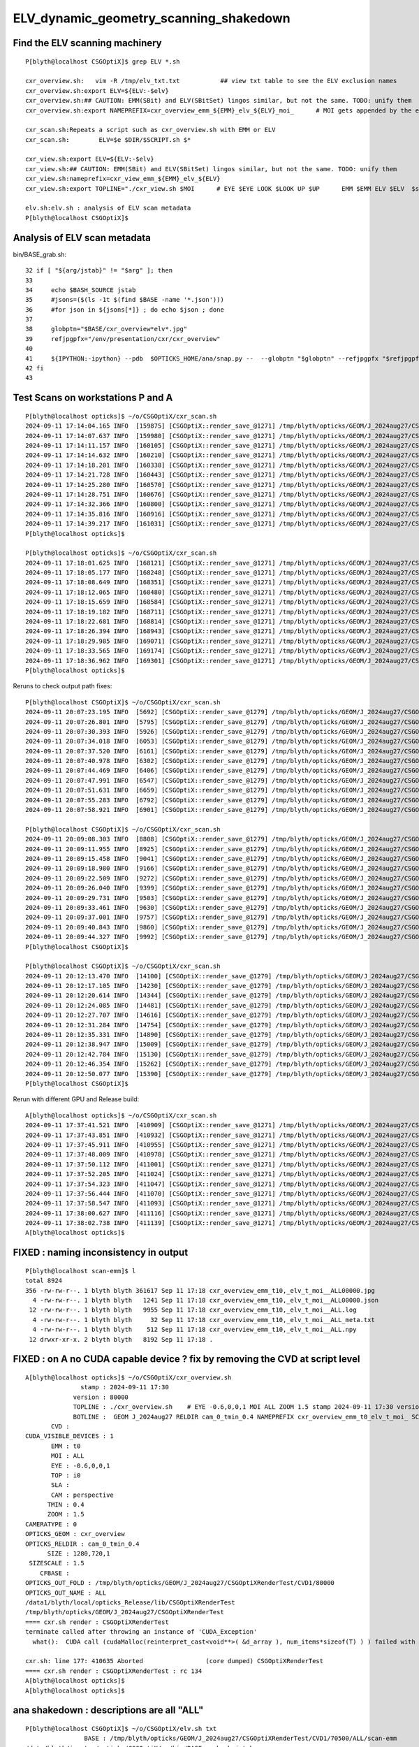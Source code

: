 ELV_dynamic_geometry_scanning_shakedown
========================================



Find the ELV scanning machinery
---------------------------------

::

    P[blyth@localhost CSGOptiX]$ grep ELV *.sh 

    cxr_overview.sh:   vim -R /tmp/elv_txt.txt           ## view txt table to see the ELV exclusion names
    cxr_overview.sh:export ELV=${ELV:-$elv}
    cxr_overview.sh:## CAUTION: EMM(SBit) and ELV(SBitSet) lingos similar, but not the same. TODO: unify them  
    cxr_overview.sh:export NAMEPREFIX=cxr_overview_emm_${EMM}_elv_${ELV}_moi_      # MOI gets appended by the executable

    cxr_scan.sh:Repeats a script such as cxr_overview.sh with EMM or ELV
    cxr_scan.sh:        ELV=$e $DIR/$SCRIPT.sh $*

    cxr_view.sh:export ELV=${ELV:-$elv}
    cxr_view.sh:## CAUTION: EMM(SBit) and ELV(SBitSet) lingos similar, but not the same. TODO: unify them  
    cxr_view.sh:nameprefix=cxr_view_emm_${EMM}_elv_${ELV}
    cxr_view.sh:export TOPLINE="./cxr_view.sh $MOI      # EYE $EYE LOOK $LOOK UP $UP      EMM $EMM ELV $ELV  $stamp  $version " 

    elv.sh:elv.sh : analysis of ELV scan metadata
    P[blyth@localhost CSGOptiX]$ 



Analysis of ELV scan metadata
------------------------------

bin/BASE_grab.sh::

     32 if [ "${arg/jstab}" != "$arg" ]; then
     33 
     34     echo $BASH_SOURCE jstab     
     35     #jsons=($(ls -1t $(find $BASE -name '*.json')))
     36     #for json in ${jsons[*]} ; do echo $json ; done  
     37 
     38     globptn="$BASE/cxr_overview*elv*.jpg"
     39     refjpgpfx="/env/presentation/cxr/cxr_overview"
     40 
     41     ${IPYTHON:-ipython} --pdb  $OPTICKS_HOME/ana/snap.py --  --globptn "$globptn" --refjpgpfx "$refjpgpfx" $SNAP_ARGS
     42 fi
     43 




Test Scans on workstations P and A
------------------------------------

::

    P[blyth@localhost opticks]$ ~/o/CSGOptiX/cxr_scan.sh
    2024-09-11 17:14:04.165 INFO  [159875] [CSGOptiX::render_save_@1271] /tmp/blyth/opticks/GEOM/J_2024aug27/CSGOptiXRenderTest/CVD1/70500/ALL/scan-emm/cxr_overview_emm_t0,_elv_t_moi__ALL.jpg :     0.0102 1:NVIDIA_TITAN_RTX 
    2024-09-11 17:14:07.637 INFO  [159980] [CSGOptiX::render_save_@1271] /tmp/blyth/opticks/GEOM/J_2024aug27/CSGOptiXRenderTest/CVD1/70500/ALL/scan-emm/cxr_overview_emm_t1,_elv_t_moi__ALL.jpg :     0.0148 1:NVIDIA_TITAN_RTX 
    2024-09-11 17:14:11.157 INFO  [160105] [CSGOptiX::render_save_@1271] /tmp/blyth/opticks/GEOM/J_2024aug27/CSGOptiXRenderTest/CVD1/70500/ALL/scan-emm/cxr_overview_emm_t2,_elv_t_moi__ALL.jpg :     0.0158 1:NVIDIA_TITAN_RTX 
    2024-09-11 17:14:14.632 INFO  [160210] [CSGOptiX::render_save_@1271] /tmp/blyth/opticks/GEOM/J_2024aug27/CSGOptiXRenderTest/CVD1/70500/ALL/scan-emm/cxr_overview_emm_t3,_elv_t_moi__ALL.jpg :     0.0115 1:NVIDIA_TITAN_RTX 
    2024-09-11 17:14:18.201 INFO  [160338] [CSGOptiX::render_save_@1271] /tmp/blyth/opticks/GEOM/J_2024aug27/CSGOptiXRenderTest/CVD1/70500/ALL/scan-emm/cxr_overview_emm_t4,_elv_t_moi__ALL.jpg :     0.0115 1:NVIDIA_TITAN_RTX 
    2024-09-11 17:14:21.728 INFO  [160443] [CSGOptiX::render_save_@1271] /tmp/blyth/opticks/GEOM/J_2024aug27/CSGOptiXRenderTest/CVD1/70500/ALL/scan-emm/cxr_overview_emm_t5,_elv_t_moi__ALL.jpg :     0.0129 1:NVIDIA_TITAN_RTX 
    2024-09-11 17:14:25.280 INFO  [160570] [CSGOptiX::render_save_@1271] /tmp/blyth/opticks/GEOM/J_2024aug27/CSGOptiXRenderTest/CVD1/70500/ALL/scan-emm/cxr_overview_emm_t6,_elv_t_moi__ALL.jpg :     0.0127 1:NVIDIA_TITAN_RTX 
    2024-09-11 17:14:28.751 INFO  [160676] [CSGOptiX::render_save_@1271] /tmp/blyth/opticks/GEOM/J_2024aug27/CSGOptiXRenderTest/CVD1/70500/ALL/scan-emm/cxr_overview_emm_t7,_elv_t_moi__ALL.jpg :     0.0130 1:NVIDIA_TITAN_RTX 
    2024-09-11 17:14:32.366 INFO  [160800] [CSGOptiX::render_save_@1271] /tmp/blyth/opticks/GEOM/J_2024aug27/CSGOptiXRenderTest/CVD1/70500/ALL/scan-emm/cxr_overview_emm_t8,_elv_t_moi__ALL.jpg :     0.0145 1:NVIDIA_TITAN_RTX 
    2024-09-11 17:14:35.816 INFO  [160916] [CSGOptiX::render_save_@1271] /tmp/blyth/opticks/GEOM/J_2024aug27/CSGOptiXRenderTest/CVD1/70500/ALL/scan-emm/cxr_overview_emm_t9,_elv_t_moi__ALL.jpg :     0.0121 1:NVIDIA_TITAN_RTX 
    2024-09-11 17:14:39.217 INFO  [161031] [CSGOptiX::render_save_@1271] /tmp/blyth/opticks/GEOM/J_2024aug27/CSGOptiXRenderTest/CVD1/70500/ALL/scan-emm/cxr_overview_emm_t10,_elv_t_moi__ALL.jpg :     0.0119 1:NVIDIA_TITAN_RTX 
    P[blyth@localhost opticks]$ 

    P[blyth@localhost opticks]$ ~/o/CSGOptiX/cxr_scan.sh
    2024-09-11 17:18:01.625 INFO  [168121] [CSGOptiX::render_save_@1271] /tmp/blyth/opticks/GEOM/J_2024aug27/CSGOptiXRenderTest/CVD1/70500/ALL/scan-emm/cxr_overview_emm_t0,_elv_t_moi__ALL00000.jpg :     0.0091 1:NVIDIA_TITAN_RTX 
    2024-09-11 17:18:05.177 INFO  [168248] [CSGOptiX::render_save_@1271] /tmp/blyth/opticks/GEOM/J_2024aug27/CSGOptiXRenderTest/CVD1/70500/ALL/scan-emm/cxr_overview_emm_t1,_elv_t_moi__ALL00000.jpg :     0.0134 1:NVIDIA_TITAN_RTX 
    2024-09-11 17:18:08.649 INFO  [168351] [CSGOptiX::render_save_@1271] /tmp/blyth/opticks/GEOM/J_2024aug27/CSGOptiXRenderTest/CVD1/70500/ALL/scan-emm/cxr_overview_emm_t2,_elv_t_moi__ALL00000.jpg :     0.0115 1:NVIDIA_TITAN_RTX 
    2024-09-11 17:18:12.065 INFO  [168480] [CSGOptiX::render_save_@1271] /tmp/blyth/opticks/GEOM/J_2024aug27/CSGOptiXRenderTest/CVD1/70500/ALL/scan-emm/cxr_overview_emm_t3,_elv_t_moi__ALL00000.jpg :     0.0112 1:NVIDIA_TITAN_RTX 
    2024-09-11 17:18:15.659 INFO  [168584] [CSGOptiX::render_save_@1271] /tmp/blyth/opticks/GEOM/J_2024aug27/CSGOptiXRenderTest/CVD1/70500/ALL/scan-emm/cxr_overview_emm_t4,_elv_t_moi__ALL00000.jpg :     0.0118 1:NVIDIA_TITAN_RTX 
    2024-09-11 17:18:19.182 INFO  [168711] [CSGOptiX::render_save_@1271] /tmp/blyth/opticks/GEOM/J_2024aug27/CSGOptiXRenderTest/CVD1/70500/ALL/scan-emm/cxr_overview_emm_t5,_elv_t_moi__ALL00000.jpg :     0.0121 1:NVIDIA_TITAN_RTX 
    2024-09-11 17:18:22.681 INFO  [168814] [CSGOptiX::render_save_@1271] /tmp/blyth/opticks/GEOM/J_2024aug27/CSGOptiXRenderTest/CVD1/70500/ALL/scan-emm/cxr_overview_emm_t6,_elv_t_moi__ALL00000.jpg :     0.0114 1:NVIDIA_TITAN_RTX 
    2024-09-11 17:18:26.394 INFO  [168943] [CSGOptiX::render_save_@1271] /tmp/blyth/opticks/GEOM/J_2024aug27/CSGOptiXRenderTest/CVD1/70500/ALL/scan-emm/cxr_overview_emm_t7,_elv_t_moi__ALL00000.jpg :     0.0116 1:NVIDIA_TITAN_RTX 
    2024-09-11 17:18:29.985 INFO  [169071] [CSGOptiX::render_save_@1271] /tmp/blyth/opticks/GEOM/J_2024aug27/CSGOptiXRenderTest/CVD1/70500/ALL/scan-emm/cxr_overview_emm_t8,_elv_t_moi__ALL00000.jpg :     0.0140 1:NVIDIA_TITAN_RTX 
    2024-09-11 17:18:33.565 INFO  [169174] [CSGOptiX::render_save_@1271] /tmp/blyth/opticks/GEOM/J_2024aug27/CSGOptiXRenderTest/CVD1/70500/ALL/scan-emm/cxr_overview_emm_t9,_elv_t_moi__ALL00000.jpg :     0.0115 1:NVIDIA_TITAN_RTX 
    2024-09-11 17:18:36.962 INFO  [169301] [CSGOptiX::render_save_@1271] /tmp/blyth/opticks/GEOM/J_2024aug27/CSGOptiXRenderTest/CVD1/70500/ALL/scan-emm/cxr_overview_emm_t10,_elv_t_moi__ALL00000.jpg :     0.0115 1:NVIDIA_TITAN_RTX 
    P[blyth@localhost opticks]$ 


Reruns to check output path fixes::

    P[blyth@localhost CSGOptiX]$ ~/o/CSGOptiX/cxr_scan.sh
    2024-09-11 20:07:23.195 INFO  [5692] [CSGOptiX::render_save_@1279] /tmp/blyth/opticks/GEOM/J_2024aug27/CSGOptiXRenderTest/CVD1/70500/ALL/scan-emm/cxr_overview_emm_t0,_elv_t_moi__ALL.jpg :     0.0092 1:NVIDIA_TITAN_RTX 
    2024-09-11 20:07:26.801 INFO  [5795] [CSGOptiX::render_save_@1279] /tmp/blyth/opticks/GEOM/J_2024aug27/CSGOptiXRenderTest/CVD1/70500/ALL/scan-emm/cxr_overview_emm_t1,_elv_t_moi__ALL.jpg :     0.0133 1:NVIDIA_TITAN_RTX 
    2024-09-11 20:07:30.393 INFO  [5926] [CSGOptiX::render_save_@1279] /tmp/blyth/opticks/GEOM/J_2024aug27/CSGOptiXRenderTest/CVD1/70500/ALL/scan-emm/cxr_overview_emm_t2,_elv_t_moi__ALL.jpg :     0.0122 1:NVIDIA_TITAN_RTX 
    2024-09-11 20:07:34.018 INFO  [6053] [CSGOptiX::render_save_@1279] /tmp/blyth/opticks/GEOM/J_2024aug27/CSGOptiXRenderTest/CVD1/70500/ALL/scan-emm/cxr_overview_emm_t3,_elv_t_moi__ALL.jpg :     0.0111 1:NVIDIA_TITAN_RTX 
    2024-09-11 20:07:37.520 INFO  [6161] [CSGOptiX::render_save_@1279] /tmp/blyth/opticks/GEOM/J_2024aug27/CSGOptiXRenderTest/CVD1/70500/ALL/scan-emm/cxr_overview_emm_t4,_elv_t_moi__ALL.jpg :     0.0108 1:NVIDIA_TITAN_RTX 
    2024-09-11 20:07:40.978 INFO  [6302] [CSGOptiX::render_save_@1279] /tmp/blyth/opticks/GEOM/J_2024aug27/CSGOptiXRenderTest/CVD1/70500/ALL/scan-emm/cxr_overview_emm_t5,_elv_t_moi__ALL.jpg :     0.0139 1:NVIDIA_TITAN_RTX 
    2024-09-11 20:07:44.469 INFO  [6406] [CSGOptiX::render_save_@1279] /tmp/blyth/opticks/GEOM/J_2024aug27/CSGOptiXRenderTest/CVD1/70500/ALL/scan-emm/cxr_overview_emm_t6,_elv_t_moi__ALL.jpg :     0.0115 1:NVIDIA_TITAN_RTX 
    2024-09-11 20:07:47.991 INFO  [6547] [CSGOptiX::render_save_@1279] /tmp/blyth/opticks/GEOM/J_2024aug27/CSGOptiXRenderTest/CVD1/70500/ALL/scan-emm/cxr_overview_emm_t7,_elv_t_moi__ALL.jpg :     0.0117 1:NVIDIA_TITAN_RTX 
    2024-09-11 20:07:51.631 INFO  [6659] [CSGOptiX::render_save_@1279] /tmp/blyth/opticks/GEOM/J_2024aug27/CSGOptiXRenderTest/CVD1/70500/ALL/scan-emm/cxr_overview_emm_t8,_elv_t_moi__ALL.jpg :     0.0140 1:NVIDIA_TITAN_RTX 
    2024-09-11 20:07:55.283 INFO  [6792] [CSGOptiX::render_save_@1279] /tmp/blyth/opticks/GEOM/J_2024aug27/CSGOptiXRenderTest/CVD1/70500/ALL/scan-emm/cxr_overview_emm_t9,_elv_t_moi__ALL.jpg :     0.0117 1:NVIDIA_TITAN_RTX 
    2024-09-11 20:07:58.921 INFO  [6901] [CSGOptiX::render_save_@1279] /tmp/blyth/opticks/GEOM/J_2024aug27/CSGOptiXRenderTest/CVD1/70500/ALL/scan-emm/cxr_overview_emm_t10,_elv_t_moi__ALL.jpg :     0.0115 1:NVIDIA_TITAN_RTX 

    P[blyth@localhost CSGOptiX]$ ~/o/CSGOptiX/cxr_scan.sh
    2024-09-11 20:09:08.303 INFO  [8808] [CSGOptiX::render_save_@1279] /tmp/blyth/opticks/GEOM/J_2024aug27/CSGOptiXRenderTest/CVD1/70500/ALL/scan-emm/cxr_overview_emm_t0,_elv_t_moi__ALL00000.jpg :     0.0093 1:NVIDIA_TITAN_RTX 
    2024-09-11 20:09:11.955 INFO  [8925] [CSGOptiX::render_save_@1279] /tmp/blyth/opticks/GEOM/J_2024aug27/CSGOptiXRenderTest/CVD1/70500/ALL/scan-emm/cxr_overview_emm_t1,_elv_t_moi__ALL00000.jpg :     0.0148 1:NVIDIA_TITAN_RTX 
    2024-09-11 20:09:15.458 INFO  [9041] [CSGOptiX::render_save_@1279] /tmp/blyth/opticks/GEOM/J_2024aug27/CSGOptiXRenderTest/CVD1/70500/ALL/scan-emm/cxr_overview_emm_t2,_elv_t_moi__ALL00000.jpg :     0.0128 1:NVIDIA_TITAN_RTX 
    2024-09-11 20:09:18.980 INFO  [9166] [CSGOptiX::render_save_@1279] /tmp/blyth/opticks/GEOM/J_2024aug27/CSGOptiXRenderTest/CVD1/70500/ALL/scan-emm/cxr_overview_emm_t3,_elv_t_moi__ALL00000.jpg :     0.0113 1:NVIDIA_TITAN_RTX 
    2024-09-11 20:09:22.509 INFO  [9272] [CSGOptiX::render_save_@1279] /tmp/blyth/opticks/GEOM/J_2024aug27/CSGOptiXRenderTest/CVD1/70500/ALL/scan-emm/cxr_overview_emm_t4,_elv_t_moi__ALL00000.jpg :     0.0110 1:NVIDIA_TITAN_RTX 
    2024-09-11 20:09:26.040 INFO  [9399] [CSGOptiX::render_save_@1279] /tmp/blyth/opticks/GEOM/J_2024aug27/CSGOptiXRenderTest/CVD1/70500/ALL/scan-emm/cxr_overview_emm_t5,_elv_t_moi__ALL00000.jpg :     0.0116 1:NVIDIA_TITAN_RTX 
    2024-09-11 20:09:29.731 INFO  [9503] [CSGOptiX::render_save_@1279] /tmp/blyth/opticks/GEOM/J_2024aug27/CSGOptiXRenderTest/CVD1/70500/ALL/scan-emm/cxr_overview_emm_t6,_elv_t_moi__ALL00000.jpg :     0.0115 1:NVIDIA_TITAN_RTX 
    2024-09-11 20:09:33.461 INFO  [9630] [CSGOptiX::render_save_@1279] /tmp/blyth/opticks/GEOM/J_2024aug27/CSGOptiXRenderTest/CVD1/70500/ALL/scan-emm/cxr_overview_emm_t7,_elv_t_moi__ALL00000.jpg :     0.0116 1:NVIDIA_TITAN_RTX 
    2024-09-11 20:09:37.001 INFO  [9757] [CSGOptiX::render_save_@1279] /tmp/blyth/opticks/GEOM/J_2024aug27/CSGOptiXRenderTest/CVD1/70500/ALL/scan-emm/cxr_overview_emm_t8,_elv_t_moi__ALL00000.jpg :     0.0139 1:NVIDIA_TITAN_RTX 
    2024-09-11 20:09:40.843 INFO  [9860] [CSGOptiX::render_save_@1279] /tmp/blyth/opticks/GEOM/J_2024aug27/CSGOptiXRenderTest/CVD1/70500/ALL/scan-emm/cxr_overview_emm_t9,_elv_t_moi__ALL00000.jpg :     0.0125 1:NVIDIA_TITAN_RTX 
    2024-09-11 20:09:44.327 INFO  [9992] [CSGOptiX::render_save_@1279] /tmp/blyth/opticks/GEOM/J_2024aug27/CSGOptiXRenderTest/CVD1/70500/ALL/scan-emm/cxr_overview_emm_t10,_elv_t_moi__ALL00000.jpg :     0.0114 1:NVIDIA_TITAN_RTX 
    P[blyth@localhost CSGOptiX]$ 

    P[blyth@localhost CSGOptiX]$ ~/o/CSGOptiX/cxr_scan.sh
    2024-09-11 20:12:13.470 INFO  [14100] [CSGOptiX::render_save_@1279] /tmp/blyth/opticks/GEOM/J_2024aug27/CSGOptiXRenderTest/CVD1/70500/ALL/scan-emm/cxr_overview_emm_t0,_elv_t_moi__ALL00001.jpg :     0.0092 1:NVIDIA_TITAN_RTX 
    2024-09-11 20:12:17.105 INFO  [14230] [CSGOptiX::render_save_@1279] /tmp/blyth/opticks/GEOM/J_2024aug27/CSGOptiXRenderTest/CVD1/70500/ALL/scan-emm/cxr_overview_emm_t1,_elv_t_moi__ALL00001.jpg :     0.0134 1:NVIDIA_TITAN_RTX 
    2024-09-11 20:12:20.614 INFO  [14344] [CSGOptiX::render_save_@1279] /tmp/blyth/opticks/GEOM/J_2024aug27/CSGOptiXRenderTest/CVD1/70500/ALL/scan-emm/cxr_overview_emm_t2,_elv_t_moi__ALL00001.jpg :     0.0115 1:NVIDIA_TITAN_RTX 
    2024-09-11 20:12:24.085 INFO  [14481] [CSGOptiX::render_save_@1279] /tmp/blyth/opticks/GEOM/J_2024aug27/CSGOptiXRenderTest/CVD1/70500/ALL/scan-emm/cxr_overview_emm_t3,_elv_t_moi__ALL00001.jpg :     0.0112 1:NVIDIA_TITAN_RTX 
    2024-09-11 20:12:27.707 INFO  [14616] [CSGOptiX::render_save_@1279] /tmp/blyth/opticks/GEOM/J_2024aug27/CSGOptiXRenderTest/CVD1/70500/ALL/scan-emm/cxr_overview_emm_t4,_elv_t_moi__ALL00001.jpg :     0.0108 1:NVIDIA_TITAN_RTX 
    2024-09-11 20:12:31.284 INFO  [14754] [CSGOptiX::render_save_@1279] /tmp/blyth/opticks/GEOM/J_2024aug27/CSGOptiXRenderTest/CVD1/70500/ALL/scan-emm/cxr_overview_emm_t5,_elv_t_moi__ALL00001.jpg :     0.0115 1:NVIDIA_TITAN_RTX 
    2024-09-11 20:12:35.331 INFO  [14890] [CSGOptiX::render_save_@1279] /tmp/blyth/opticks/GEOM/J_2024aug27/CSGOptiXRenderTest/CVD1/70500/ALL/scan-emm/cxr_overview_emm_t6,_elv_t_moi__ALL00001.jpg :     0.0114 1:NVIDIA_TITAN_RTX 
    2024-09-11 20:12:38.947 INFO  [15009] [CSGOptiX::render_save_@1279] /tmp/blyth/opticks/GEOM/J_2024aug27/CSGOptiXRenderTest/CVD1/70500/ALL/scan-emm/cxr_overview_emm_t7,_elv_t_moi__ALL00001.jpg :     0.0116 1:NVIDIA_TITAN_RTX 
    2024-09-11 20:12:42.784 INFO  [15130] [CSGOptiX::render_save_@1279] /tmp/blyth/opticks/GEOM/J_2024aug27/CSGOptiXRenderTest/CVD1/70500/ALL/scan-emm/cxr_overview_emm_t8,_elv_t_moi__ALL00001.jpg :     0.0191 1:NVIDIA_TITAN_RTX 
    2024-09-11 20:12:46.354 INFO  [15262] [CSGOptiX::render_save_@1279] /tmp/blyth/opticks/GEOM/J_2024aug27/CSGOptiXRenderTest/CVD1/70500/ALL/scan-emm/cxr_overview_emm_t9,_elv_t_moi__ALL00001.jpg :     0.0184 1:NVIDIA_TITAN_RTX 
    2024-09-11 20:12:50.077 INFO  [15390] [CSGOptiX::render_save_@1279] /tmp/blyth/opticks/GEOM/J_2024aug27/CSGOptiXRenderTest/CVD1/70500/ALL/scan-emm/cxr_overview_emm_t10,_elv_t_moi__ALL00001.jpg :     0.0113 1:NVIDIA_TITAN_RTX 
    P[blyth@localhost CSGOptiX]$ 



Rerun with different GPU and Release build::

    A[blyth@localhost opticks]$ ~/o/CSGOptiX/cxr_scan.sh 
    2024-09-11 17:37:41.521 INFO  [410909] [CSGOptiX::render_save_@1271] /tmp/blyth/opticks/GEOM/J_2024aug27/CSGOptiXRenderTest/CVD0/80000/ALL/scan-emm/cxr_overview_emm_t0,_elv_t_moi__ALL.jpg :     0.0020 0:NVIDIA_RTX_5000_Ada_Generation 
    2024-09-11 17:37:43.851 INFO  [410932] [CSGOptiX::render_save_@1271] /tmp/blyth/opticks/GEOM/J_2024aug27/CSGOptiXRenderTest/CVD0/80000/ALL/scan-emm/cxr_overview_emm_t1,_elv_t_moi__ALL.jpg :     0.0030 0:NVIDIA_RTX_5000_Ada_Generation 
    2024-09-11 17:37:45.911 INFO  [410955] [CSGOptiX::render_save_@1271] /tmp/blyth/opticks/GEOM/J_2024aug27/CSGOptiXRenderTest/CVD0/80000/ALL/scan-emm/cxr_overview_emm_t2,_elv_t_moi__ALL.jpg :     0.0030 0:NVIDIA_RTX_5000_Ada_Generation 
    2024-09-11 17:37:48.009 INFO  [410978] [CSGOptiX::render_save_@1271] /tmp/blyth/opticks/GEOM/J_2024aug27/CSGOptiXRenderTest/CVD0/80000/ALL/scan-emm/cxr_overview_emm_t3,_elv_t_moi__ALL.jpg :     0.0030 0:NVIDIA_RTX_5000_Ada_Generation 
    2024-09-11 17:37:50.112 INFO  [411001] [CSGOptiX::render_save_@1271] /tmp/blyth/opticks/GEOM/J_2024aug27/CSGOptiXRenderTest/CVD0/80000/ALL/scan-emm/cxr_overview_emm_t4,_elv_t_moi__ALL.jpg :     0.0029 0:NVIDIA_RTX_5000_Ada_Generation 
    2024-09-11 17:37:52.205 INFO  [411024] [CSGOptiX::render_save_@1271] /tmp/blyth/opticks/GEOM/J_2024aug27/CSGOptiXRenderTest/CVD0/80000/ALL/scan-emm/cxr_overview_emm_t5,_elv_t_moi__ALL.jpg :     0.0030 0:NVIDIA_RTX_5000_Ada_Generation 
    2024-09-11 17:37:54.323 INFO  [411047] [CSGOptiX::render_save_@1271] /tmp/blyth/opticks/GEOM/J_2024aug27/CSGOptiXRenderTest/CVD0/80000/ALL/scan-emm/cxr_overview_emm_t6,_elv_t_moi__ALL.jpg :     0.0031 0:NVIDIA_RTX_5000_Ada_Generation 
    2024-09-11 17:37:56.444 INFO  [411070] [CSGOptiX::render_save_@1271] /tmp/blyth/opticks/GEOM/J_2024aug27/CSGOptiXRenderTest/CVD0/80000/ALL/scan-emm/cxr_overview_emm_t7,_elv_t_moi__ALL.jpg :     0.0035 0:NVIDIA_RTX_5000_Ada_Generation 
    2024-09-11 17:37:58.547 INFO  [411093] [CSGOptiX::render_save_@1271] /tmp/blyth/opticks/GEOM/J_2024aug27/CSGOptiXRenderTest/CVD0/80000/ALL/scan-emm/cxr_overview_emm_t8,_elv_t_moi__ALL.jpg :     0.0035 0:NVIDIA_RTX_5000_Ada_Generation 
    2024-09-11 17:38:00.627 INFO  [411116] [CSGOptiX::render_save_@1271] /tmp/blyth/opticks/GEOM/J_2024aug27/CSGOptiXRenderTest/CVD0/80000/ALL/scan-emm/cxr_overview_emm_t9,_elv_t_moi__ALL.jpg :     0.0040 0:NVIDIA_RTX_5000_Ada_Generation 
    2024-09-11 17:38:02.738 INFO  [411139] [CSGOptiX::render_save_@1271] /tmp/blyth/opticks/GEOM/J_2024aug27/CSGOptiXRenderTest/CVD0/80000/ALL/scan-emm/cxr_overview_emm_t10,_elv_t_moi__ALL.jpg :     0.0030 0:NVIDIA_RTX_5000_Ada_Generation 
    A[blyth@localhost opticks]$ 




FIXED : naming inconsistency in output
-----------------------------------------------------

::

    P[blyth@localhost scan-emm]$ l
    total 8924
    356 -rw-rw-r--. 1 blyth blyth 361617 Sep 11 17:18 cxr_overview_emm_t10,_elv_t_moi__ALL00000.jpg
      4 -rw-rw-r--. 1 blyth blyth   1241 Sep 11 17:18 cxr_overview_emm_t10,_elv_t_moi__ALL00000.json
     12 -rw-rw-r--. 1 blyth blyth   9955 Sep 11 17:18 cxr_overview_emm_t10,_elv_t_moi__ALL.log
      4 -rw-rw-r--. 1 blyth blyth     32 Sep 11 17:18 cxr_overview_emm_t10,_elv_t_moi__ALL_meta.txt
      4 -rw-rw-r--. 1 blyth blyth    512 Sep 11 17:18 cxr_overview_emm_t10,_elv_t_moi__ALL.npy
     12 drwxr-xr-x. 2 blyth blyth   8192 Sep 11 17:18 .



FIXED : on A no CUDA capable device ? fix by removing the CVD at script level
-------------------------------------------------------------------------------

::

    A[blyth@localhost opticks]$ ~/o/CSGOptiX/cxr_overview.sh 
                   stamp : 2024-09-11 17:30 
                 version : 80000 
                 TOPLINE : ./cxr_overview.sh    # EYE -0.6,0,0,1 MOI ALL ZOOM 1.5 stamp 2024-09-11 17:30 version 80000 done 
                 BOTLINE :  GEOM J_2024aug27 RELDIR cam_0_tmin_0.4 NAMEPREFIX cxr_overview_emm_t0_elv_t_moi_ SCAN   
           CVD :  
    CUDA_VISIBLE_DEVICES : 1 
           EMM : t0 
           MOI : ALL 
           EYE : -0.6,0,0,1 
           TOP : i0 
           SLA :  
           CAM : perspective 
          TMIN : 0.4 
          ZOOM : 1.5 
    CAMERATYPE : 0 
    OPTICKS_GEOM : cxr_overview 
    OPTICKS_RELDIR : cam_0_tmin_0.4 
          SIZE : 1280,720,1 
     SIZESCALE : 1.5 
        CFBASE :  
    OPTICKS_OUT_FOLD : /tmp/blyth/opticks/GEOM/J_2024aug27/CSGOptiXRenderTest/CVD1/80000 
    OPTICKS_OUT_NAME : ALL 
    /data1/blyth/local/opticks_Release/lib/CSGOptiXRenderTest
    /tmp/blyth/opticks/GEOM/J_2024aug27/CSGOptiXRenderTest
    ==== cxr.sh render : CSGOptiXRenderTest
    terminate called after throwing an instance of 'CUDA_Exception'
      what():  CUDA call (cudaMalloc(reinterpret_cast<void**>( &d_array ), num_items*sizeof(T) ) ) failed with error: 'no CUDA-capable device is detected' (/home/blyth/opticks/CSG/CU.cc:56)

    cxr.sh: line 177: 410635 Aborted                 (core dumped) CSGOptiXRenderTest
    ==== cxr.sh render : CSGOptiXRenderTest : rc 134
    A[blyth@localhost opticks]$ 
    A[blyth@localhost opticks]$ 




ana shakedown : descriptions are all "ALL" 
--------------------------------------------

::

    P[blyth@localhost CSGOptiX]$ ~/o/CSGOptiX/elv.sh txt
                    BASE : /tmp/blyth/opticks/GEOM/J_2024aug27/CSGOptiXRenderTest/CVD1/70500/ALL/scan-emm 
    /data/blyth/junotop/opticks/CSGOptiX/../bin/BASE_grab.sh jstab
    [2024-09-11 21:39:13,514] p153898 {/data/blyth/junotop/opticks/ana/snap.py:469} INFO - globptn /tmp/blyth/opticks/GEOM/J_2024aug27/CSGOptiXRenderTest/CVD1/70500/ALL/scan-emm/cxr_overview*elv*.jpg 
    [2024-09-11 21:39:13,515] p153898 {/data/blyth/junotop/opticks/ana/snap.py:312} INFO - cfptn $HOME/.opticks/GEOM/$GEOM/CSGFoundry cfdir /home/blyth/.opticks/GEOM/J_2024aug27/CSGFoundry 
    [2024-09-11 21:39:13,515] p153898 {/data/blyth/junotop/opticks/ana/snap.py:315} INFO - mmlabel_path /home/blyth/.opticks/GEOM/J_2024aug27/CSGFoundry/mmlabel.txt 
    [2024-09-11 21:39:13,515] p153898 {/data/blyth/junotop/opticks/ana/snap.py:319} INFO - meshname_path /home/blyth/.opticks/GEOM/J_2024aug27/CSGFoundry/meshname.txt 
    [2024-09-11 21:39:13,515] p153898 {/data/blyth/junotop/opticks/ana/snap.py:252} INFO - globptn /tmp/blyth/opticks/GEOM/J_2024aug27/CSGOptiXRenderTest/CVD1/70500/ALL/scan-emm/cxr_overview*elv*.jpg 
    [2024-09-11 21:39:13,516] p153898 {/data/blyth/junotop/opticks/ana/snap.py:254} INFO - globptn raw_paths 33 : 1st /tmp/blyth/opticks/GEOM/J_2024aug27/CSGOptiXRenderTest/CVD1/70500/ALL/scan-emm/cxr_overview_emm_t0,_elv_t_moi__ALL.jpg 
    [2024-09-11 21:39:13,516] p153898 {/data/blyth/junotop/opticks/ana/snap.py:256} INFO - after is_valid filter len(paths): 33 
    [2024-09-11 21:39:13,518] p153898 {/data/blyth/junotop/opticks/ana/snap.py:361} INFO - all_snaps:33 
    [2024-09-11 21:39:13,518] p153898 {/data/blyth/junotop/opticks/ana/snap.py:300} INFO - all_snaps 33 selectspec all snaps 33 SNAP_LIMIT 512 lim_snaps 33 
    [2024-09-11 21:39:13,518] p153898 {/data/blyth/junotop/opticks/ana/snap.py:375} INFO - after selectmode:elv selectspec:all snaps:33 
    [2024-09-11 21:39:13,518] p153898 {/data/blyth/junotop/opticks/ana/snap.py:497} INFO - --out writing to /tmp/elv_txt.txt 
    /tmp/elv_txt.txt
    idx         -e        time(s)           relative         enabled geometry description                                              
      0          t         0.0092             0.4788         ALL                                                                       
      1          t         0.0092             0.4807         ALL                                                                       
      2          t         0.0093             0.4884         ALL                                                                       
      3          t         0.0108             0.5657         ALL                                                                       
      4          t         0.0108             0.5659         ALL                                                                       
      5          t         0.0110             0.5758         ALL                                                                       
      6          t         0.0111             0.5827         ALL                                                                       
      7          t         0.0112             0.5842         ALL                                                                       
      8          t         0.0113             0.5905         ALL                                                                       
      9          t         0.0113             0.5936         ALL                                                                       
     10          t         0.0114             0.5965         ALL           




